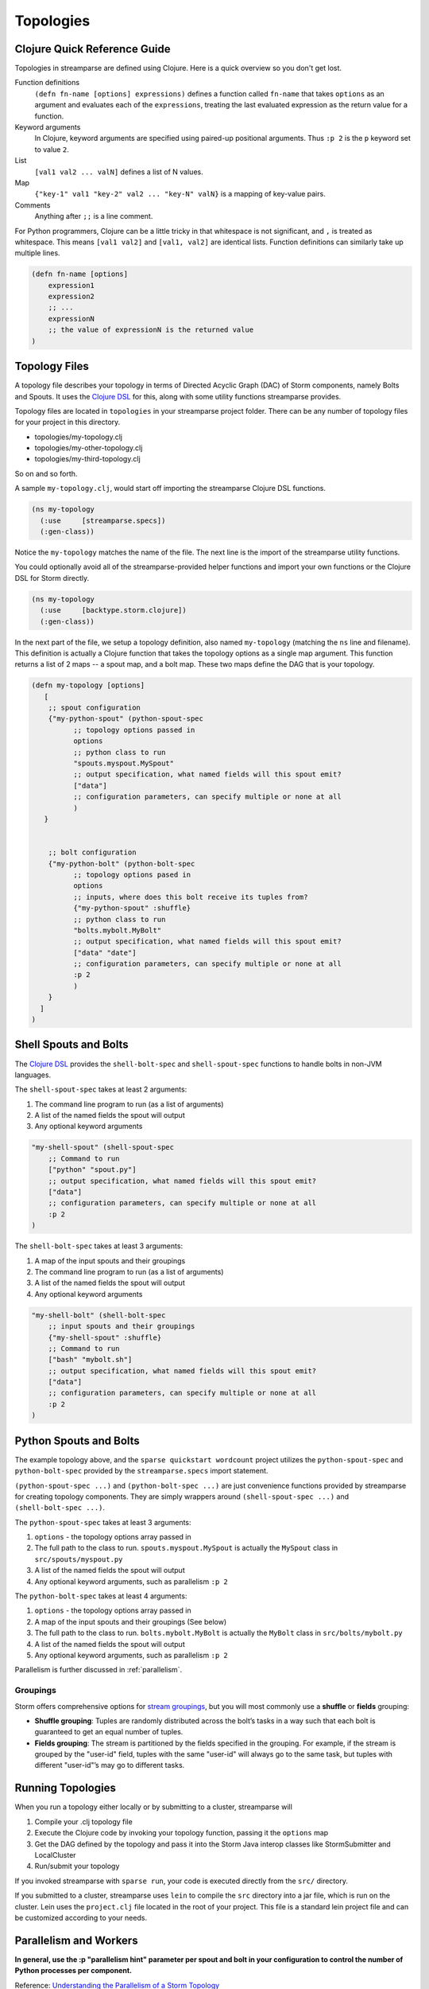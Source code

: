 Topologies
==========

Clojure Quick Reference Guide
-----------------------------
Topologies in streamparse are defined using Clojure. Here is a quick overview
so you don't get lost.

Function definitions
    ``(defn fn-name [options] expressions)`` defines a function called
    ``fn-name`` that takes ``options`` as an argument and evaluates each of the
    ``expressions``, treating the last evaluated expression as the return value
    for a function.

Keyword arguments
    In Clojure, keyword arguments are specified using paired-up positional
    arguments. Thus ``:p 2`` is the ``p`` keyword set to value ``2``.

List
    ``[val1 val2 ... valN]`` defines a list of N values.

Map
    ``{"key-1" val1 "key-2" val2 ... "key-N" valN}`` is a mapping of key-value
    pairs.

Comments
    Anything after ``;;`` is a line comment.

For Python programmers, Clojure can be a little tricky in that whitespace is
not significant, and ``,`` is treated as whitespace. This means ``[val1 val2]``
and ``[val1, val2]`` are identical lists. Function definitions can similarly
take up multiple lines.

.. code-block:: clojure

    (defn fn-name [options]
        expression1
        expression2
        ;; ...
        expressionN
        ;; the value of expressionN is the returned value
    )

Topology Files
--------------
A topology file describes your topology in terms of Directed Acyclic Graph (DAC)
of Storm components, namely Bolts and Spouts. It uses the
`Clojure DSL <http://storm.apache.org/documentation/Clojure-DSL.html>`_ for
this, along with some utility functions streamparse provides.

Topology files are located in ``topologies`` in your streamparse project folder.
There can be any number of topology files for your project in this directory.

* topologies/my-topology.clj
* topologies/my-other-topology.clj
* topologies/my-third-topology.clj

So on and so forth.

A sample ``my-topology.clj``, would start off importing the streamparse
Clojure DSL functions.

.. code-block:: clojure

    (ns my-topology
      (:use     [streamparse.specs])
      (:gen-class))

Notice the ``my-topology`` matches the name of the file. The next line is the
import of the streamparse utility functions.

You could optionally avoid all of the streamparse-provided helper functions and
import your own functions or the Clojure DSL for Storm directly.

.. code-block:: clojure

    (ns my-topology
      (:use     [backtype.storm.clojure])
      (:gen-class))

In the next part of the file, we setup a topology definition, also named
``my-topology`` (matching the ``ns`` line and filename). This definition is
actually a Clojure function that takes the topology options as a single map
argument. This function returns a list of 2 maps -- a spout map, and a bolt map.
These two maps define the DAG that is your topology.

.. code-block:: clojure

    (defn my-topology [options]
       [
        ;; spout configuration
        {"my-python-spout" (python-spout-spec
              ;; topology options passed in
              options
              ;; python class to run
              "spouts.myspout.MySpout"
              ;; output specification, what named fields will this spout emit?
              ["data"]
              ;; configuration parameters, can specify multiple or none at all
              )
       }


        ;; bolt configuration
        {"my-python-bolt" (python-bolt-spec
              ;; topology options pased in
              options
              ;; inputs, where does this bolt receive its tuples from?
              {"my-python-spout" :shuffle}
              ;; python class to run
              "bolts.mybolt.MyBolt"
              ;; output specification, what named fields will this spout emit?
              ["data" "date"]
              ;; configuration parameters, can specify multiple or none at all
              :p 2
              )
        }
      ]
    )

Shell Spouts and Bolts
----------------------

The `Clojure DSL <http://storm.apache.org/documentation/Clojure-DSL.html>`_
provides the ``shell-bolt-spec`` and ``shell-spout-spec``
functions to handle bolts in non-JVM languages.

The ``shell-spout-spec`` takes at least 2 arguments:

1. The command line program to run (as a list of arguments)
2. A list of the named fields the spout will output
3. Any optional keyword arguments

.. code-block:: clojure

    "my-shell-spout" (shell-spout-spec
        ;; Command to run
        ["python" "spout.py"]
        ;; output specification, what named fields will this spout emit?
        ["data"]
        ;; configuration parameters, can specify multiple or none at all
        :p 2
    )


The ``shell-bolt-spec`` takes at least 3 arguments:

1. A map of the input spouts and their groupings
2. The command line program to run (as a list of arguments)
3. A list of the named fields the spout will output
4. Any optional keyword arguments

.. code-block:: clojure

    "my-shell-bolt" (shell-bolt-spec
        ;; input spouts and their groupings
        {"my-shell-spout" :shuffle}
        ;; Command to run
        ["bash" "mybolt.sh"]
        ;; output specification, what named fields will this spout emit?
        ["data"]
        ;; configuration parameters, can specify multiple or none at all
        :p 2
    )


Python Spouts and Bolts
-----------------------

The example topology above, and the ``sparse quickstart wordcount`` project
utilizes the ``python-spout-spec`` and ``python-bolt-spec`` provided by the
``streamparse.specs`` import statement.

``(python-spout-spec ...)`` and ``(python-bolt-spec ...)`` are just convenience
functions provided by streamparse for creating topology components. They are
simply wrappers around ``(shell-spout-spec ...)`` and ``(shell-bolt-spec ...)``.

The ``python-spout-spec`` takes at least 3 arguments:

1. ``options`` - the topology options array passed in
2. The full path to the class to run. ``spouts.myspout.MySpout`` is actually the
   ``MySpout`` class in ``src/spouts/myspout.py``
3. A list of the named fields the spout will output
4. Any optional keyword arguments, such as parallelism ``:p 2``


The ``python-bolt-spec`` takes at least 4 arguments:

1. ``options`` - the topology options array passed in
2. A map of the input spouts and their groupings (See below)
3. The full path to the class to run. ``bolts.mybolt.MyBolt`` is actually the
   ``MyBolt`` class in ``src/bolts/mybolt.py``
4. A list of the named fields the spout will output
5. Any optional keyword arguments, such as parallelism ``:p 2``

Parallelism is further discussed in :ref:`parallelism`.


Groupings
^^^^^^^^^

Storm offers comprehensive options for `stream groupings
<http://storm.incubator.apache.org/documentation/Concepts.html#stream-groupings>`_,
but you will most commonly use a **shuffle** or **fields** grouping:

* **Shuffle grouping**: Tuples are randomly distributed across the bolt’s tasks
  in a way such that each bolt is guaranteed to get an equal number of tuples.
* **Fields grouping**: The stream is partitioned by the fields specified in the
  grouping. For example, if the stream is grouped by the "user-id" field,
  tuples with the same "user-id" will always go to the same task, but tuples
  with different "user-id"’s may go to different tasks.


Running Topologies
------------------

When you run a topology either locally or by submitting to a cluster,
streamparse will

1. Compile your .clj topology file
2. Execute the Clojure code by invoking your topology function, passing it the
   ``options`` map
3. Get the DAG defined by the topology and pass it into the Storm Java interop
   classes like StormSubmitter and LocalCluster
4. Run/submit your topology

If you invoked streamparse with ``sparse run``, your code is executed directly
from the ``src/`` directory.

If you submitted to a cluster, streamparse uses ``lein`` to compile the ``src``
directory into a jar file, which is run on the cluster. Lein uses the
``project.clj`` file located in the root of your project. This file is a
standard lein project file and can be customized according to your needs.


.. _parallelism:

Parallelism and Workers
-----------------------

**In general, use the :p "parallelism hint" parameter per spout and bolt in
your configuration to control the number of Python processes per component.**

Reference: `Understanding the Parallelism of a Storm Topology <https://storm.apache.org/documentation/Understanding-the-parallelism-of-a-Storm-topology.html>`_

Storm parallelism entities:

* A `worker process` is a JVM, i.e. a Java process.
* An `executor` is a thread that is spawned by a worker process.
* A `task` performs the actual data processing.
  (To simplify, you can think of it as a Python callable.)

Spout and bolt specs take a ``:p`` keyword to provide a parallelism hint to
Storm for the number of executors (threads) to use for the given spout/bolt;
for example, ``:p 2`` is a hint to use two executors. Because streamparse
implements spouts and bolts as independent Python processes, setting ``:p N``
results in N Python processes for the given spout/bolt.

Many streamparse applications will need only to set this parallelism hint to
control the number of resulting Python processes when tuning streamparse
configuration. For the underlying topology workers, streamparse sets a default
of 2 workers, which are independent JVM processes for Storm. This allows a
topology to continue running when one worker process dies; the other is around
until the dead process restarts.

Both ``sparse run`` and ``sparse sumbit`` accept a ``-p N`` command-line flag
to set the number of topology workers to N. For convenience, this flag also
sets the number of `Storm's underlying messaging reliability
<https://storm.apache.org/documentation/Guaranteeing-message-processing.html>`_
`acker bolts` to the same N value. In the event that you need it (and you
understand Storm ackers), use the ``-a`` and ``-w`` command-line flags instead
of ``-p`` to control the number of acker bolts and the number of workers,
respectively. The ``sparse`` command does not support Storm's rebalancing
features; use ``sparse submit -f -p N`` to kill the running topology and
redeploy it with N workers.

Note that `Storm's underlying thread implementation
<https://storm.apache.org/2012/08/02/storm080-released.html>`_, `LMAX Disruptor
<http://lmax-exchange.github.io/disruptor/>`_, is designed with
high-performance inter-thread messaging as a goal. Rule out Python-level issues
when tuning your topology:

* bottlenecks where the number of spout and bolt processes are out of balance
* serialization/deserialization overhead of more data emitted than you need
* slow routines/callables in your code
